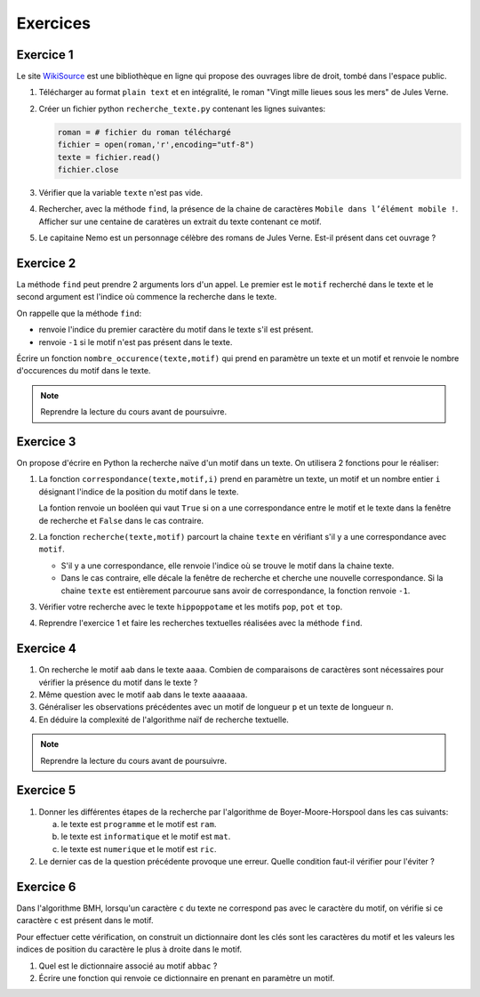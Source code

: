 Exercices
==========

Exercice 1
----------
.. _WikiSource: https://fr.wikisource.org/

Le site WikiSource_ est une bibliothèque en ligne qui propose des ouvrages libre de droit, tombé dans l'espace public. 

#.  Télécharger au format ``plain text`` et en intégralité, le roman "Vingt mille lieues sous les mers" de Jules Verne.
#.  Créer un fichier python ``recherche_texte.py`` contenant les lignes suivantes:

    .. code:: Python

        roman = # fichier du roman téléchargé
        fichier = open(roman,'r',encoding="utf-8")
        texte = fichier.read()
        fichier.close

#.  Vérifier que la variable ``texte`` n'est pas vide.
#.  Rechercher, avec la méthode ``find``, la présence de la chaine de caractères ``Mobile dans l’élément mobile !``. Afficher sur une centaine de caratères un extrait du texte contenant ce motif.
#.  Le capitaine Nemo est un personnage célèbre des romans de Jules Verne. Est-il présent dans cet ouvrage ?

Exercice 2
-----------

La méthode ``find`` peut prendre 2 arguments lors d'un appel. Le premier est le ``motif`` recherché dans le texte et le second argument est l'indice où commence la recherche dans le texte.

On rappelle que la méthode ``find``:

-   renvoie l'indice du premier caractère du motif dans le texte s'il est présent.
-   renvoie ``-1`` si le motif n'est pas présent dans le texte.

Écrire un fonction ``nombre_occurence(texte,motif)`` qui prend en paramètre un texte et un motif et renvoie le nombre d'occurences du motif dans le texte. 

.. note::

    Reprendre la lecture du cours avant de poursuivre.

Exercice 3
-----------

On propose d'écrire en Python la recherche naïve d'un motif dans un texte. On utilisera 2 fonctions pour le réaliser:

#.  La fonction ``correspondance(texte,motif,i)`` prend en paramètre un texte, un motif et un nombre entier ``i`` désignant l'indice de la position du motif dans le texte. 

    La fontion renvoie un booléen qui vaut ``True`` si on a une correspondance entre le motif et le texte dans la fenêtre de recherche et ``False`` dans le cas contraire.

#.  La fonction ``recherche(texte,motif)`` parcourt la chaine ``texte`` en vérifiant s'il y a une correspondance avec ``motif``.

    -   S'il y a une correspondance, elle renvoie l'indice où se trouve le motif dans la chaine texte.
    -   Dans le cas contraire, elle décale la fenêtre de recherche et cherche une nouvelle correspondance. Si la chaine ``texte`` est entièrement parcourue sans avoir de        correspondance, la fonction renvoie ``-1``.

#.  Vérifier votre recherche avec le texte ``hippoppotame`` et les motifs ``pop``, ``pot`` et ``top``.
#.  Reprendre l'exercice 1 et faire les recherches textuelles réalisées avec la méthode ``find``.

Exercice 4
-----------

#.  On recherche le motif ``aab`` dans le texte ``aaaa``. Combien de comparaisons de caractères sont nécessaires pour vérifier la présence du motif dans le texte ?
#.  Même question avec le motif ``aab`` dans le texte ``aaaaaaa``.
#.  Généraliser les observations précédentes avec un motif de longueur ``p`` et un texte de longueur ``n``.
#.  En déduire la complexité de l'algorithme naïf de recherche textuelle.

.. note::

    Reprendre la lecture du cours avant de poursuivre.

Exercice 5
-----------

#.  Donner les différentes étapes de la recherche par l'algorithme de Boyer-Moore-Horspool dans les cas suivants:

    a.  le texte est ``programme`` et le motif est ``ram``.
    b.  le texte est ``informatique`` et le motif est ``mat``.
    c.  le texte est ``numerique`` et le motif est ``ric``.

#.  Le dernier cas de la question précédente provoque une erreur. Quelle condition faut-il vérifier pour l'éviter ?

Exercice 6
-----------

Dans l'algorithme BMH, lorsqu'un caractère ``c`` du texte ne correspond pas avec le caractère du motif, on vérifie si ce caractère ``c`` est présent dans le motif. 

Pour effectuer cette vérification, on construit un dictionnaire dont les clés sont les caractères du motif et les valeurs les indices de position du caractère le plus à droite dans le motif.

#.  Quel est le dictionnaire associé au motif ``abbac`` ?
#.  Écrire une fonction qui renvoie ce dictionnaire en prenant en paramètre un motif.
